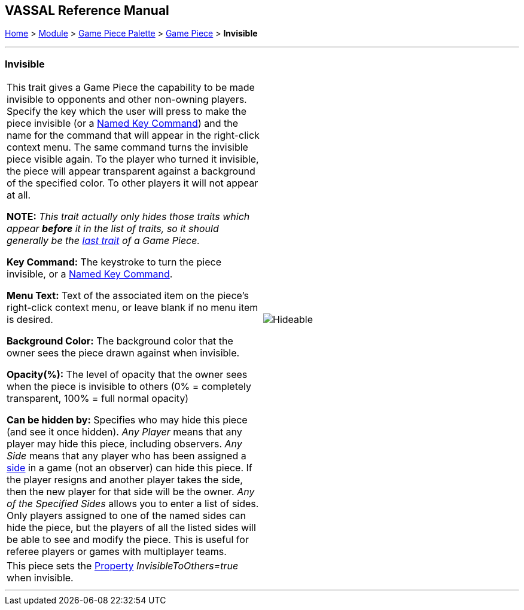 == VASSAL Reference Manual
[#top]

[.small]#<<index.adoc#toc,Home>> > <<GameModule.adoc#top,Module>> > <<PieceWindow.adoc#top,Game Piece Palette>> > <<GamePiece.adoc#top,Game Piece>> > *Invisible*#

'''''

=== Invisible

[cols=",",]
|===
|This trait gives a Game Piece the capability to be made invisible to opponents and other non-owning players.
Specify the key which the user will press to make the piece invisible (or a <<NamedKeyCommand.adoc#top,Named Key Command>>) and the name for the command that will appear in the right-click context menu.
The same command turns the invisible piece visible again.
To the player who turned it invisible, the piece will appear transparent against a background of the specified color.
To other players it will not appear at all.

*NOTE:*  _This trait actually only hides those traits which appear *before* it in the list of traits, so it should generally be the <<GamePiece.adoc#TraitOrder,last trait>> of a Game Piece._

*Key Command:* The keystroke to turn the piece invisible, or a <<NamedKeyCommand.adoc#top,Named Key Command>>.

*Menu Text:* Text of the associated item on the piece's right-click context menu, or leave blank if no menu item is desired.

*Background Color:* The background color that the owner sees the piece drawn against when invisible.

*Opacity(%):* The level of opacity that the owner sees when the piece is invisible to others (0% = completely transparent, 100% = full normal opacity)

*Can be hidden by:* Specifies who may hide this piece (and see it once hidden). _Any Player_ means that any player may hide this piece, including observers.
_Any Side_ means that any player who has been assigned a <<GameModule.adoc#Definition_of_Player_Sides,side>> in a game (not an observer) can hide this piece.
If the player resigns and another player takes the side, then the new player for that side will be the owner.
_Any of the Specified Sides_ allows you to enter a list of sides.
Only players assigned to one of the named sides can hide the piece, but the players of all the listed sides will be able to see and modify the piece.
This is useful for referee players or games with multiplayer teams.

|image:images/Hideable.png[]
|This piece sets the <<Properties.adoc#top,Property>> _InvisibleToOthers=true_ when invisible.
|
|===

'''''
